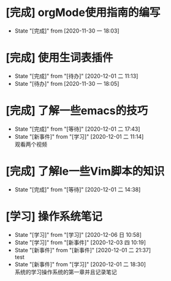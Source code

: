 * [完成] orgMode使用指南的编写
- State "[完成]"     from              [2020-11-30 一 18:03]

* [完成] 使用生词表插件
  - State "[完成]"     from "[待办]"     [2020-12-01 二 11:13]
  - State "[待办]"     from              [2020-11-30 一 18:05]
* [完成] 了解一些emacs的技巧
  - State "[完成]"     from "[等待]"     [2020-12-01 二 17:43]
  - State "[新事件]"   from "[学习]"     [2020-12-01 二 11:14] \\
    观看两个视频
* [完成] 了解le一些Vim脚本的知识
  - State "[完成]"     from "[等待]"     [2020-12-01 二 14:38]
* [学习] 操作系统笔记
  - State "[学习]"     from "[学习]"     [2020-12-06 日 10:58]
  - State "[学习]"     from "[新事件]"   [2020-12-03 四 10:19]
  - State "[新事件]"   from "[新事件]"   [2020-12-01 二 21:37] \\
    test
  - State "[新事件]"   from "[学习]"     [2020-12-01 二 18:30] \\
    系统的学习操作系统的第一章并且记录笔记

